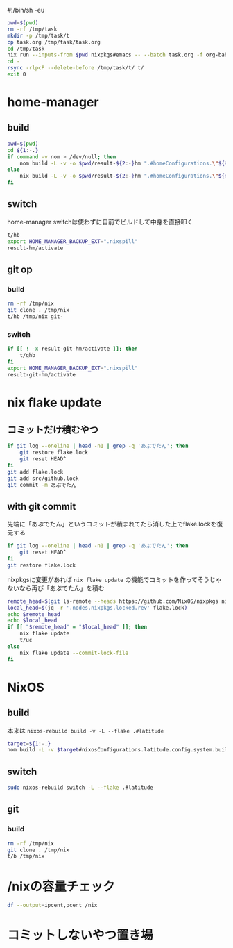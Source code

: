 #!/bin/sh -eu
# -*- mode: org -*-
#+STARTUP: fold

#+begin_src sh
  pwd=$(pwd)
  rm -rf /tmp/task
  mkdir -p /tmp/task/t
  cp task.org /tmp/task/task.org
  cd /tmp/task
  nix run --inputs-from $pwd nixpkgs#emacs -- --batch task.org -f org-babel-tangle
  cd -
  rsync -rlpcP --delete-before /tmp/task/t/ t/
  exit 0
#+end_src

* home-manager
** build
#+begin_src sh :tangle t/hb :shebang "#!/bin/sh -u"
  pwd=$(pwd)
  cd ${1:-.}
  if command -v nom > /dev/null; then
      nom build -L -v -o $pwd/result-${2:-}hm ".#homeConfigurations.\"${HM_USER:-$(id -nu)}\".activationPackage"
  else
      nix build -L -v -o $pwd/result-${2:-}hm ".#homeConfigurations.\"${HM_USER:-$(id -nu)}\".activationPackage"
  fi
#+end_src
** switch
home-manager switchは使わずに自前でビルドして中身を直接叩く
#+begin_src sh :tangle t/hs :shebang "#!/bin/sh -u"
  t/hb
  export HOME_MANAGER_BACKUP_EXT=".nixspill"
  result-hm/activate
#+end_src
** git op
*** build
#+begin_src sh :tangle t/ghb :shebang "#!/bin/sh -u"
  rm -rf /tmp/nix
  git clone . /tmp/nix
  t/hb /tmp/nix git-
#+end_src
*** switch
#+begin_src sh :tangle t/ghs :shebang "#!/bin/sh -u"
  if [[ ! -x result-git-hm/activate ]]; then
      t/ghb
  fi
  export HOME_MANAGER_BACKUP_EXT=".nixspill"
  result-git-hm/activate
#+end_src
* nix flake update
** コミットだけ積むやつ
#+begin_src sh :tangle t/uc :shebang "#!/bin/sh -u"
  if git log --oneline | head -n1 | grep -q 'あぷでたん'; then
      git restore flake.lock
      git reset HEAD^
  fi
  git add flake.lock
  git add src/github.lock
  git commit -m あぷでたん
#+end_src
** with git commit
先端に「あぷでたん」というコミットが積まれてたら消した上でflake.lockを復元する
#+begin_src sh :tangle t/u :shebang "#!/bin/sh -u"
  if git log --oneline | head -n1 | grep -q 'あぷでたん'; then
      git reset HEAD^
  fi
  git restore flake.lock
#+end_src
nixpkgsに変更があれば ~nix flake update~ の機能でコミットを作ってそうじゃないなら再び「あぷでたん」を積む
#+begin_src sh :tangle t/u
  remote_head=$(git ls-remote --heads https://github.com/NixOS/nixpkgs nixos-unstable | awk '{print $1}')
  local_head=$(jq -r '.nodes.nixpkgs.locked.rev' flake.lock)
  echo $remote_head
  echo $local_head
  if [[ "$remote_head" = "$local_head" ]]; then
      nix flake update
      t/uc
  else
      nix flake update --commit-lock-file
  fi
#+end_src
* NixOS
** build
本来は ~nixos-rebuild build -v -L --flake .#latitude~
#+begin_src sh :tangle t/b :shebang "#!/bin/sh -u"
  target=${1:-.}
  nom build -L -v $target#nixosConfigurations.latitude.config.system.build.toplevel
#+end_src
** switch
#+begin_src sh :tangle t/s :shebang "#!/bin/sh -u"
  sudo nixos-rebuild switch -L --flake .#latitude
#+end_src
** git
*** build
#+begin_src sh :tangle t/gb :shebang "#!/bin/sh -u"
  rm -rf /tmp/nix
  git clone . /tmp/nix
  t/b /tmp/nix
#+end_src
* /nixの容量チェック
#+begin_src sh :tangle t/c :shebang "#/bin/sh -u"
  df --output=ipcent,pcent /nix
#+end_src
* コミットしないやつ置き場
